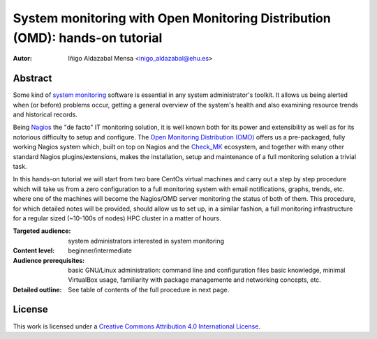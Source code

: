 ****************************************************************************
System monitoring with Open Monitoring Distribution (OMD): hands-on tutorial
****************************************************************************


:Autor: Iñigo Aldazabal Mensa <inigo_aldazabal@ehu.es>


Abstract
########
 
Some kind of `system monitoring`_ software is essential in any system administrator's toolkit. It allows us being alerted when (or before) problems occur, getting a general overview of the system's health and also examining resource trends and historical records.

Being `Nagios`_ the "de facto" IT monitoring solution, it is well known both for its power and extensibility as well as for  its notorious difficulty to setup and configure. The `Open Monitoring Distribution (OMD)`_ offers us a pre-packaged, fully working Nagios system which, built on top on Nagios and the `Check_MK`_ ecosystem, and together with many other standard Nagios plugins/extensions, makes the installation, setup and maintenance of a full monitoring solution a trivial task.

In this hands-on tutorial we will start from two bare CentOs virtual machines and carry out a step by step procedure which will take us from a zero configuration to a full monitoring system with email notifications, graphs, trends, etc. where one of the machines will become the Nagios/OMD server monitoring the status of both of them. This procedure, for which detailed notes will be provided, should allow us to set up, in a similar fashion, a full monitoring infrastructure for a regular sized (~10-100s of nodes) HPC cluster in a matter of hours.


:Targeted audience: system administrators interested in system monitoring

:Content level: beginner/intermediate

:Audience prerequisites: basic GNU/Linux administration: command line and configuration files basic knowledge, minimal VirtualBox usage, familiarity with package managemente and networking concepts, etc. 

:Detailed outline: See table of contents of the full procedure in next page.


License
#######

This work is licensed under a `Creative Commons Attribution 4.0 International License`_.


.. _`System monitoring`: http://en.wikipedia.org/wiki/System_monitor
.. _`Nagios`: http://www.Nagios.org/
.. _`check_mk`: http://mathias-kettner.com/check_mk.html
.. _`Open Monitoring Distribution (OMD)`: http://omdistro.org/
.. _`Creative Commons Attribution 4.0 International License`: http://creativecommons.org/licenses/by/4.0/

